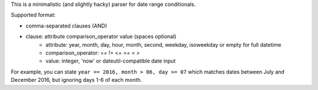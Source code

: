 .. title: Date Conditionals
.. slug: datecond
.. date: 1970-01-01T00:00:00+00:00
.. description: Date range parser in Python.
.. devstatus: 4
.. download: https://github.com/Kwpolska/datecond/releases
.. github: https://github.com/Kwpolska/datecond
.. bugtracker: https://github.com/Kwpolska/datecond/issues
.. role: Maintainer
.. license: 3-clause BSD
.. language: Python
.. sort: 30

This is a minimalistic (and slightly hacky) parser for date range conditionals.

Supported format:

* comma-separated clauses (AND)
* clause: attribute comparison_operator value (spaces optional)
    * attribute: year, month, day, hour, month, second, weekday, isoweekday or empty for full datetime
    * comparison_operator: == != <= >= < >
    * value: integer, 'now' or dateutil-compatible date input

For example, you can state ``year == 2016, month > 06, day >= 07`` which
matches dates between July and December 2016, but ignoring days 1-6 of each
month.
